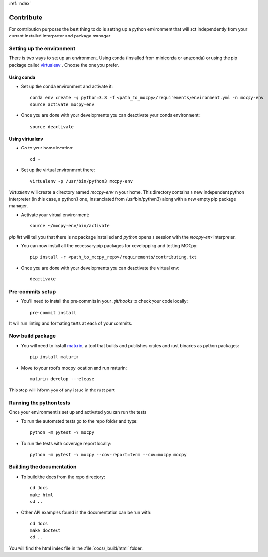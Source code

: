 :ref:`index`

Contribute
==========

For contribution purposes the best thing to do is setting up a python
environment that will act independently from your current installed
interpreter and package manager.

Setting up the environment
--------------------------

There is two ways to set up an environment.
Using conda (installed from miniconda or anaconda) or
using the pip package called
`virtualenv <https://python-guide-pt-br.readthedocs.io/fr/latest/dev/virtualenvs.html>`__ .
Choose the one you prefer.

Using conda
~~~~~~~~~~~

- Set up the conda environment and activate it::

    conda env create -q python=3.8 -f <path_to_mocpy>/requirements/environment.yml -n mocpy-env
    source activate mocpy-env

- Once you are done with your developments you can
  deactivate your conda environment::

    source deactivate

Using virtualenv
~~~~~~~~~~~~~~~~

- Go to your home location::

    cd ~

- Set up the virtual environment there::

    virtualenv -p /usr/bin/python3 mocpy-env

`Virtualenv` will create a directory named `mocpy-env` in your home.
This directory contains a new independent python interpreter
(in this case, a python3 one, instanciated from /usr/bin/python3)
along with a new empty pip package manager.

- Activate your virtual environment::

    source ~/mocpy-env/bin/activate

`pip list` will tell you that there is no package installed and `python`
opens a session with the `mocpy-env` interpreter.

- You can now install all the necessary pip packages
  for developping and testing MOCpy::

    pip install -r <path_to_mocpy_repo>/requirements/contributing.txt

- Once you are done with your developments you can deactivate the virtual env::

    deactivate

Pre-commits setup
-----------------

- You'll need to install the pre-commits in your `.git/hooks` to check your code locally::

    pre-commit install
   
It will run linting and formating tests at each of your commits.

Now build package
-----------------

- You will need to install `maturin <https://github.com/PyO3/maturin>`__, a tool that builds and publishes crates and rust binaries as python packages::

    pip install maturin

- Move to your root's mocpy location and run maturin::

    maturin develop --release
   
This step will inform you of any issue in the rust part.


Running the python tests
------------------------

Once your environment is set up and activated you can run the tests

- To run the automated tests go to the repo folder and type::

    python -m pytest -v mocpy

- To run the tests with coverage report locally::

    python -m pytest -v mocpy --cov-report=term --cov=mocpy mocpy


Building the documentation
--------------------------

- To build the docs from the repo directory::

    cd docs
    make html
    cd ..

- Other API examples found in the documentation can be run with::

    cd docs
    make doctest
    cd ..

You will find the html index file in the :file:`docs/_build/html` folder.
